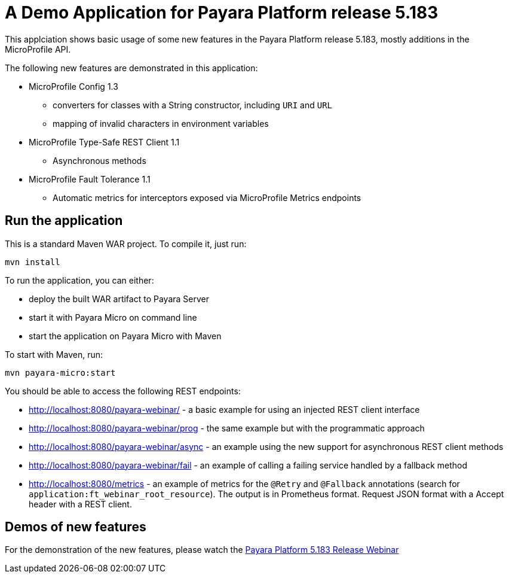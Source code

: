 = A Demo Application for Payara Platform release 5.183

This applciation shows basic usage of some new features in the Payara Platform release 5.183, mostly additions in the MicroProfile API.

The following new features are demonstrated in this application:

* MicroProfile Config 1.3
** converters for classes with a String constructor, including `URI` and `URL`
** mapping of invalid characters in environment variables
* MicroProfile Type-Safe REST Client 1.1
** Asynchronous methods
* MicroProfile Fault Tolerance 1.1
** Automatic metrics for interceptors exposed via MicroProfile Metrics endpoints

## Run the application

This is a standard Maven WAR project. To compile it, just run:

```
mvn install
```

To run the application, you can either:

* deploy the built WAR artifact to Payara Server
* start it with Payara Micro on command line
* start the application on Payara Micro with Maven

To start with Maven, run:

```
mvn payara-micro:start
```

You should be able to access the following REST endpoints:

* http://localhost:8080/payara-webinar/ - a basic example for using an injected REST client interface
* http://localhost:8080/payara-webinar/prog - the same example but with the programmatic approach
* http://localhost:8080/payara-webinar/async - an example using the new support for asynchronous REST client methods
* http://localhost:8080/payara-webinar/fail - an example of calling a failing service handled by a fallback method
* http://localhost:8080/metrics - an example of metrics for the `@Retry` and `@Fallback` annotations (search for `application:ft_webinar_root_resource`). The output is in Prometheus format. Request JSON format with a Accept header with a REST client.

## Demos of new features

For the demonstration of the new features, please watch the https://youtu.be/tFMef6K-A28[Payara Platform 5.183 Release Webinar]